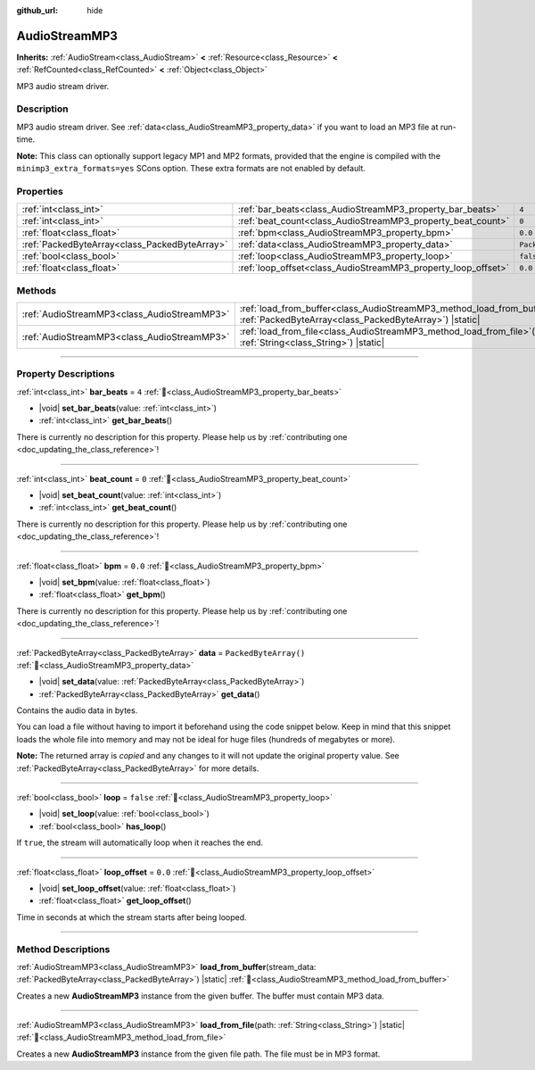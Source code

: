 :github_url: hide

.. DO NOT EDIT THIS FILE!!!
.. Generated automatically from Godot engine sources.
.. Generator: https://github.com/godotengine/godot/tree/master/doc/tools/make_rst.py.
.. XML source: https://github.com/godotengine/godot/tree/master/modules/minimp3/doc_classes/AudioStreamMP3.xml.

.. _class_AudioStreamMP3:

AudioStreamMP3
==============

**Inherits:** :ref:`AudioStream<class_AudioStream>` **<** :ref:`Resource<class_Resource>` **<** :ref:`RefCounted<class_RefCounted>` **<** :ref:`Object<class_Object>`

MP3 audio stream driver.

.. rst-class:: classref-introduction-group

Description
-----------

MP3 audio stream driver. See :ref:`data<class_AudioStreamMP3_property_data>` if you want to load an MP3 file at run-time.

\ **Note:** This class can optionally support legacy MP1 and MP2 formats, provided that the engine is compiled with the ``minimp3_extra_formats=yes`` SCons option. These extra formats are not enabled by default.

.. rst-class:: classref-reftable-group

Properties
----------

.. table::
   :widths: auto

   +-----------------------------------------------+---------------------------------------------------------------+-----------------------+
   | :ref:`int<class_int>`                         | :ref:`bar_beats<class_AudioStreamMP3_property_bar_beats>`     | ``4``                 |
   +-----------------------------------------------+---------------------------------------------------------------+-----------------------+
   | :ref:`int<class_int>`                         | :ref:`beat_count<class_AudioStreamMP3_property_beat_count>`   | ``0``                 |
   +-----------------------------------------------+---------------------------------------------------------------+-----------------------+
   | :ref:`float<class_float>`                     | :ref:`bpm<class_AudioStreamMP3_property_bpm>`                 | ``0.0``               |
   +-----------------------------------------------+---------------------------------------------------------------+-----------------------+
   | :ref:`PackedByteArray<class_PackedByteArray>` | :ref:`data<class_AudioStreamMP3_property_data>`               | ``PackedByteArray()`` |
   +-----------------------------------------------+---------------------------------------------------------------+-----------------------+
   | :ref:`bool<class_bool>`                       | :ref:`loop<class_AudioStreamMP3_property_loop>`               | ``false``             |
   +-----------------------------------------------+---------------------------------------------------------------+-----------------------+
   | :ref:`float<class_float>`                     | :ref:`loop_offset<class_AudioStreamMP3_property_loop_offset>` | ``0.0``               |
   +-----------------------------------------------+---------------------------------------------------------------+-----------------------+

.. rst-class:: classref-reftable-group

Methods
-------

.. table::
   :widths: auto

   +---------------------------------------------+---------------------------------------------------------------------------------------------------------------------------------------------------+
   | :ref:`AudioStreamMP3<class_AudioStreamMP3>` | :ref:`load_from_buffer<class_AudioStreamMP3_method_load_from_buffer>`\ (\ stream_data\: :ref:`PackedByteArray<class_PackedByteArray>`\ ) |static| |
   +---------------------------------------------+---------------------------------------------------------------------------------------------------------------------------------------------------+
   | :ref:`AudioStreamMP3<class_AudioStreamMP3>` | :ref:`load_from_file<class_AudioStreamMP3_method_load_from_file>`\ (\ path\: :ref:`String<class_String>`\ ) |static|                              |
   +---------------------------------------------+---------------------------------------------------------------------------------------------------------------------------------------------------+

.. rst-class:: classref-section-separator

----

.. rst-class:: classref-descriptions-group

Property Descriptions
---------------------

.. _class_AudioStreamMP3_property_bar_beats:

.. rst-class:: classref-property

:ref:`int<class_int>` **bar_beats** = ``4`` :ref:`🔗<class_AudioStreamMP3_property_bar_beats>`

.. rst-class:: classref-property-setget

- |void| **set_bar_beats**\ (\ value\: :ref:`int<class_int>`\ )
- :ref:`int<class_int>` **get_bar_beats**\ (\ )

.. container:: contribute

	There is currently no description for this property. Please help us by :ref:`contributing one <doc_updating_the_class_reference>`!

.. rst-class:: classref-item-separator

----

.. _class_AudioStreamMP3_property_beat_count:

.. rst-class:: classref-property

:ref:`int<class_int>` **beat_count** = ``0`` :ref:`🔗<class_AudioStreamMP3_property_beat_count>`

.. rst-class:: classref-property-setget

- |void| **set_beat_count**\ (\ value\: :ref:`int<class_int>`\ )
- :ref:`int<class_int>` **get_beat_count**\ (\ )

.. container:: contribute

	There is currently no description for this property. Please help us by :ref:`contributing one <doc_updating_the_class_reference>`!

.. rst-class:: classref-item-separator

----

.. _class_AudioStreamMP3_property_bpm:

.. rst-class:: classref-property

:ref:`float<class_float>` **bpm** = ``0.0`` :ref:`🔗<class_AudioStreamMP3_property_bpm>`

.. rst-class:: classref-property-setget

- |void| **set_bpm**\ (\ value\: :ref:`float<class_float>`\ )
- :ref:`float<class_float>` **get_bpm**\ (\ )

.. container:: contribute

	There is currently no description for this property. Please help us by :ref:`contributing one <doc_updating_the_class_reference>`!

.. rst-class:: classref-item-separator

----

.. _class_AudioStreamMP3_property_data:

.. rst-class:: classref-property

:ref:`PackedByteArray<class_PackedByteArray>` **data** = ``PackedByteArray()`` :ref:`🔗<class_AudioStreamMP3_property_data>`

.. rst-class:: classref-property-setget

- |void| **set_data**\ (\ value\: :ref:`PackedByteArray<class_PackedByteArray>`\ )
- :ref:`PackedByteArray<class_PackedByteArray>` **get_data**\ (\ )

Contains the audio data in bytes.

You can load a file without having to import it beforehand using the code snippet below. Keep in mind that this snippet loads the whole file into memory and may not be ideal for huge files (hundreds of megabytes or more).


.. tabs::

 .. code-tab:: gdscript

    func load_mp3(path):
        var file = FileAccess.open(path, FileAccess.READ)
        var sound = AudioStreamMP3.new()
        sound.data = file.get_buffer(file.get_length())
        return sound

 .. code-tab:: csharp

    public AudioStreamMP3 LoadMP3(string path)
    {
        using var file = FileAccess.Open(path, FileAccess.ModeFlags.Read);
        var sound = new AudioStreamMP3();
        sound.Data = file.GetBuffer(file.GetLength());
        return sound;
    }



**Note:** The returned array is *copied* and any changes to it will not update the original property value. See :ref:`PackedByteArray<class_PackedByteArray>` for more details.

.. rst-class:: classref-item-separator

----

.. _class_AudioStreamMP3_property_loop:

.. rst-class:: classref-property

:ref:`bool<class_bool>` **loop** = ``false`` :ref:`🔗<class_AudioStreamMP3_property_loop>`

.. rst-class:: classref-property-setget

- |void| **set_loop**\ (\ value\: :ref:`bool<class_bool>`\ )
- :ref:`bool<class_bool>` **has_loop**\ (\ )

If ``true``, the stream will automatically loop when it reaches the end.

.. rst-class:: classref-item-separator

----

.. _class_AudioStreamMP3_property_loop_offset:

.. rst-class:: classref-property

:ref:`float<class_float>` **loop_offset** = ``0.0`` :ref:`🔗<class_AudioStreamMP3_property_loop_offset>`

.. rst-class:: classref-property-setget

- |void| **set_loop_offset**\ (\ value\: :ref:`float<class_float>`\ )
- :ref:`float<class_float>` **get_loop_offset**\ (\ )

Time in seconds at which the stream starts after being looped.

.. rst-class:: classref-section-separator

----

.. rst-class:: classref-descriptions-group

Method Descriptions
-------------------

.. _class_AudioStreamMP3_method_load_from_buffer:

.. rst-class:: classref-method

:ref:`AudioStreamMP3<class_AudioStreamMP3>` **load_from_buffer**\ (\ stream_data\: :ref:`PackedByteArray<class_PackedByteArray>`\ ) |static| :ref:`🔗<class_AudioStreamMP3_method_load_from_buffer>`

Creates a new **AudioStreamMP3** instance from the given buffer. The buffer must contain MP3 data.

.. rst-class:: classref-item-separator

----

.. _class_AudioStreamMP3_method_load_from_file:

.. rst-class:: classref-method

:ref:`AudioStreamMP3<class_AudioStreamMP3>` **load_from_file**\ (\ path\: :ref:`String<class_String>`\ ) |static| :ref:`🔗<class_AudioStreamMP3_method_load_from_file>`

Creates a new **AudioStreamMP3** instance from the given file path. The file must be in MP3 format.

.. |virtual| replace:: :abbr:`virtual (This method should typically be overridden by the user to have any effect.)`
.. |const| replace:: :abbr:`const (This method has no side effects. It doesn't modify any of the instance's member variables.)`
.. |vararg| replace:: :abbr:`vararg (This method accepts any number of arguments after the ones described here.)`
.. |constructor| replace:: :abbr:`constructor (This method is used to construct a type.)`
.. |static| replace:: :abbr:`static (This method doesn't need an instance to be called, so it can be called directly using the class name.)`
.. |operator| replace:: :abbr:`operator (This method describes a valid operator to use with this type as left-hand operand.)`
.. |bitfield| replace:: :abbr:`BitField (This value is an integer composed as a bitmask of the following flags.)`
.. |void| replace:: :abbr:`void (No return value.)`
